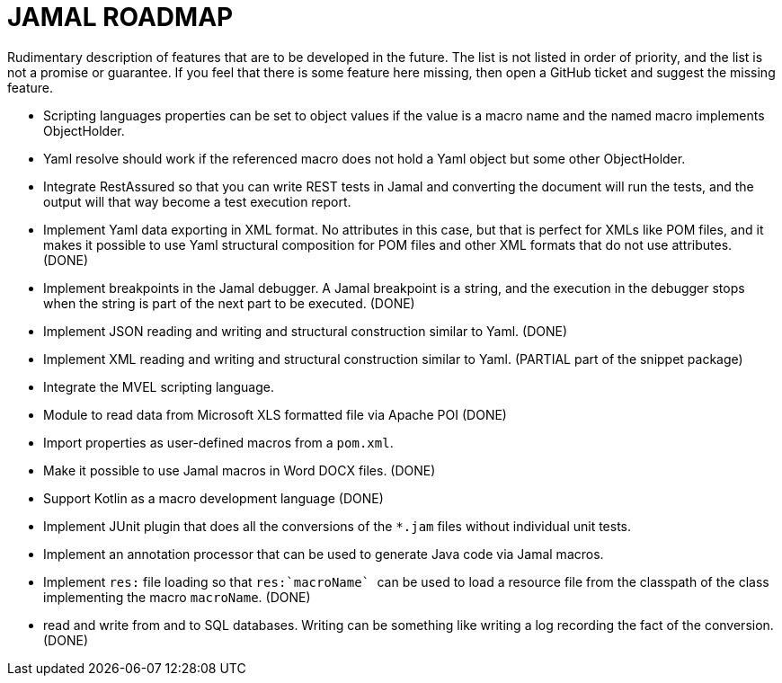 = JAMAL ROADMAP

Rudimentary description of features that are to be developed in the future. The list is not listed in order of priority,
and the list is not a promise or guarantee.
If you feel that there is some feature here missing, then open a GitHub ticket and suggest the missing feature.

* Scripting languages properties can be set to object values if the value is a macro name and the named macro implements
 ObjectHolder.

* Yaml resolve should work if the referenced macro does not hold a Yaml object but some other ObjectHolder.

* Integrate RestAssured so that you can write REST tests in Jamal and converting the document will run the tests, and the
output will that way become a test execution report.

* Implement Yaml data exporting in XML format. No attributes in this case, but that is perfect for XMLs like POM files,
and it makes it possible to use Yaml structural composition for POM files and other XML formats that do not use
attributes. (DONE)

* Implement breakpoints in the Jamal debugger.
A Jamal breakpoint is a string, and the execution in the debugger stops when the string is part of the next part to be executed. (DONE)

* Implement JSON reading and writing and structural construction similar to Yaml. (DONE)

* Implement XML reading and writing and structural construction similar to Yaml. (PARTIAL part of the snippet package)

* Integrate the MVEL scripting language.

* Module to read data from Microsoft XLS formatted file via Apache POI (DONE)

* Import properties as user-defined macros from a `pom.xml`.

* Make it possible to use Jamal macros in Word DOCX files. (DONE)

* Support Kotlin as a macro development language (DONE)

* Implement JUnit plugin that does all the conversions of the `*.jam` files without individual unit tests.

* Implement an annotation processor that can be used to generate Java code via Jamal macros.

* Implement `res:` file loading so that ``res:`macroName` `` can be used to load a resource file from the classpath of the class implementing the macro `macroName`. (DONE)

* read and write from and to SQL databases. Writing can be something like writing a log recording the fact of the conversion. (DONE)